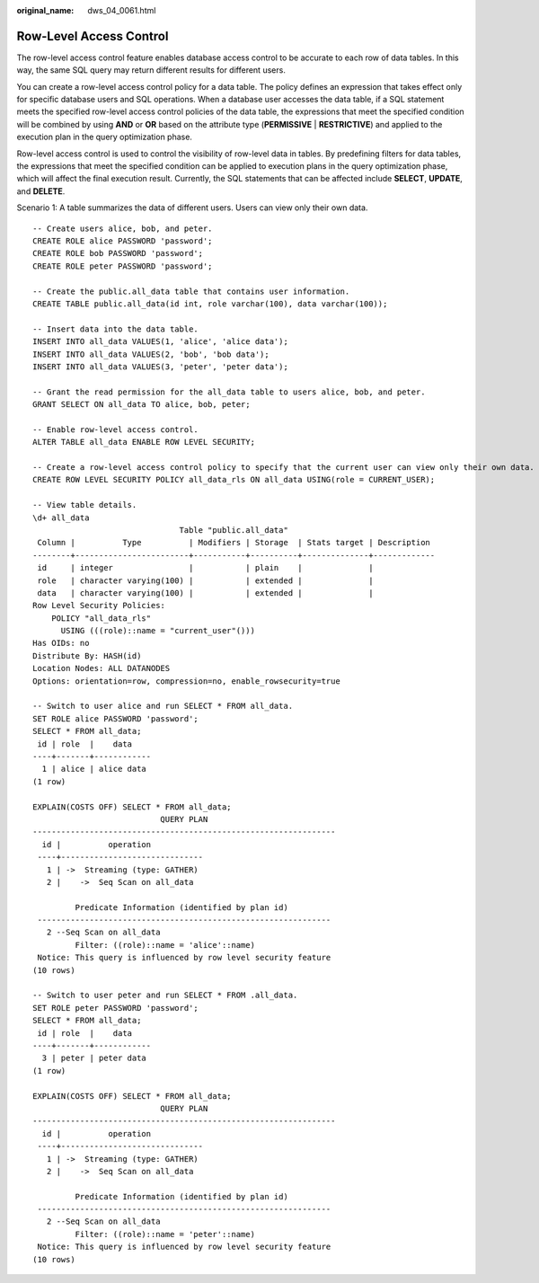 :original_name: dws_04_0061.html

.. _dws_04_0061:

Row-Level Access Control
========================

The row-level access control feature enables database access control to be accurate to each row of data tables. In this way, the same SQL query may return different results for different users.

You can create a row-level access control policy for a data table. The policy defines an expression that takes effect only for specific database users and SQL operations. When a database user accesses the data table, if a SQL statement meets the specified row-level access control policies of the data table, the expressions that meet the specified condition will be combined by using **AND** or **OR** based on the attribute type (**PERMISSIVE** \| **RESTRICTIVE**) and applied to the execution plan in the query optimization phase.

Row-level access control is used to control the visibility of row-level data in tables. By predefining filters for data tables, the expressions that meet the specified condition can be applied to execution plans in the query optimization phase, which will affect the final execution result. Currently, the SQL statements that can be affected include **SELECT**, **UPDATE**, and **DELETE**.

Scenario 1: A table summarizes the data of different users. Users can view only their own data.

::

   -- Create users alice, bob, and peter.
   CREATE ROLE alice PASSWORD 'password';
   CREATE ROLE bob PASSWORD 'password';
   CREATE ROLE peter PASSWORD 'password';

   -- Create the public.all_data table that contains user information.
   CREATE TABLE public.all_data(id int, role varchar(100), data varchar(100));

   -- Insert data into the data table.
   INSERT INTO all_data VALUES(1, 'alice', 'alice data');
   INSERT INTO all_data VALUES(2, 'bob', 'bob data');
   INSERT INTO all_data VALUES(3, 'peter', 'peter data');

   -- Grant the read permission for the all_data table to users alice, bob, and peter.
   GRANT SELECT ON all_data TO alice, bob, peter;

   -- Enable row-level access control.
   ALTER TABLE all_data ENABLE ROW LEVEL SECURITY;

   -- Create a row-level access control policy to specify that the current user can view only their own data.
   CREATE ROW LEVEL SECURITY POLICY all_data_rls ON all_data USING(role = CURRENT_USER);

   -- View table details.
   \d+ all_data
                                  Table "public.all_data"
    Column |          Type          | Modifiers | Storage  | Stats target | Description
   --------+------------------------+-----------+----------+--------------+-------------
    id     | integer                |           | plain    |              |
    role   | character varying(100) |           | extended |              |
    data   | character varying(100) |           | extended |              |
   Row Level Security Policies:
       POLICY "all_data_rls"
         USING (((role)::name = "current_user"()))
   Has OIDs: no
   Distribute By: HASH(id)
   Location Nodes: ALL DATANODES
   Options: orientation=row, compression=no, enable_rowsecurity=true

   -- Switch to user alice and run SELECT * FROM all_data.
   SET ROLE alice PASSWORD 'password';
   SELECT * FROM all_data;
    id | role  |    data
   ----+-------+------------
     1 | alice | alice data
   (1 row)

   EXPLAIN(COSTS OFF) SELECT * FROM all_data;
                              QUERY PLAN
   ----------------------------------------------------------------
     id |          operation
    ----+------------------------------
      1 | ->  Streaming (type: GATHER)
      2 |    ->  Seq Scan on all_data

            Predicate Information (identified by plan id)
    --------------------------------------------------------------
      2 --Seq Scan on all_data
            Filter: ((role)::name = 'alice'::name)
    Notice: This query is influenced by row level security feature
   (10 rows)

   -- Switch to user peter and run SELECT * FROM .all_data.
   SET ROLE peter PASSWORD 'password';
   SELECT * FROM all_data;
    id | role  |    data
   ----+-------+------------
     3 | peter | peter data
   (1 row)

   EXPLAIN(COSTS OFF) SELECT * FROM all_data;
                              QUERY PLAN
   ----------------------------------------------------------------
     id |          operation
    ----+------------------------------
      1 | ->  Streaming (type: GATHER)
      2 |    ->  Seq Scan on all_data

            Predicate Information (identified by plan id)
    --------------------------------------------------------------
      2 --Seq Scan on all_data
            Filter: ((role)::name = 'peter'::name)
    Notice: This query is influenced by row level security feature
   (10 rows)
